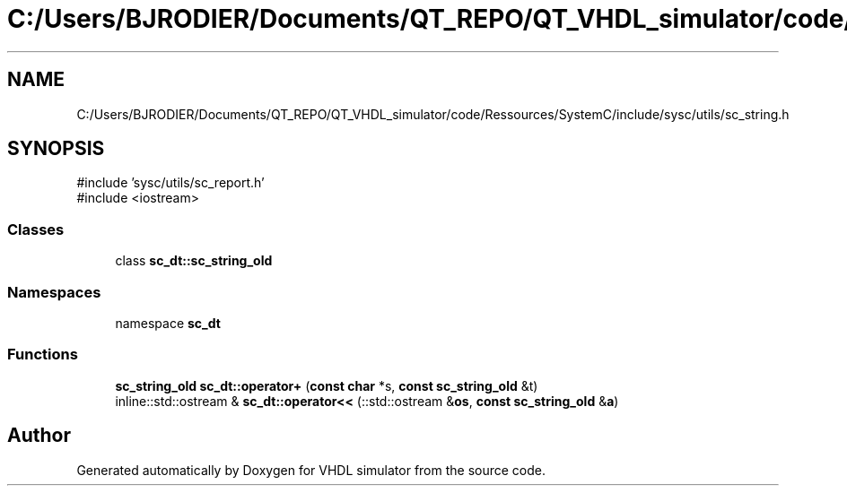 .TH "C:/Users/BJRODIER/Documents/QT_REPO/QT_VHDL_simulator/code/Ressources/SystemC/include/sysc/utils/sc_string.h" 3 "VHDL simulator" \" -*- nroff -*-
.ad l
.nh
.SH NAME
C:/Users/BJRODIER/Documents/QT_REPO/QT_VHDL_simulator/code/Ressources/SystemC/include/sysc/utils/sc_string.h
.SH SYNOPSIS
.br
.PP
\fR#include 'sysc/utils/sc_report\&.h'\fP
.br
\fR#include <iostream>\fP
.br

.SS "Classes"

.in +1c
.ti -1c
.RI "class \fBsc_dt::sc_string_old\fP"
.br
.in -1c
.SS "Namespaces"

.in +1c
.ti -1c
.RI "namespace \fBsc_dt\fP"
.br
.in -1c
.SS "Functions"

.in +1c
.ti -1c
.RI "\fBsc_string_old\fP \fBsc_dt::operator+\fP (\fBconst\fP \fBchar\fP *s, \fBconst\fP \fBsc_string_old\fP &t)"
.br
.ti -1c
.RI "inline::std::ostream & \fBsc_dt::operator<<\fP (::std::ostream &\fBos\fP, \fBconst\fP \fBsc_string_old\fP &\fBa\fP)"
.br
.in -1c
.SH "Author"
.PP 
Generated automatically by Doxygen for VHDL simulator from the source code\&.
